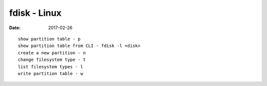fdisk - Linux
=============
:date: 2017-02-26

::

  show partition table - p
  show partition table from CLI - fdisk -l <disk>
  create a new partition - n
  change filesystem type - t
  list filesystem types - l
  write partition table - w
